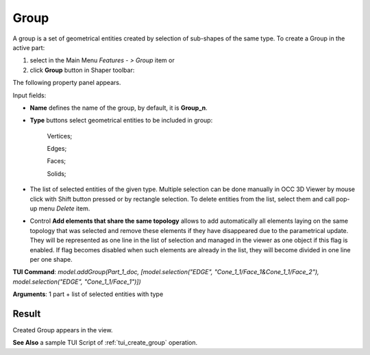 
Group
=====

A group is a set of geometrical entities created by selection of sub-shapes of the same type.
To create a Group in the active part:

#. select in the Main Menu *Features - > Group* item  or
#. click **Group** button in Shaper toolbar:

.. image:: images/shape_group.png
  :align: center

.. centered::
   Group button

The following property panel appears. 

.. image:: images/group_property_panel.png
  :align: center

.. centered::
  Create a group

Input fields:

- **Name** defines the name of the group, by default, it is **Group_n**.
- **Type** buttons select geometrical entities to be included in group:
  
    .. image:: images/group_property_panel_vertice.png
         :align: left
    Vertices;
  
    .. image:: images/group_property_panel_edge.png
         :align: left
    Edges;

    .. image:: images/group_property_panel_face.png
         :align: left
    Faces;

    .. image:: images/group_property_panel_solid.png
         :align: left	       
    Solids;
 
- The list of selected entities of the given type.  Multiple selection can be done manually in OCC 3D Viewer by mouse click with Shift button pressed or by rectangle selection. To delete entities from the list, select them and call pop-up menu *Delete* item.

- Control **Add elements that share the same topology** allows to add automatically all elements laying on the same topology that was selected and remove these elements if they have disappeared due to the parametrical update. They will be represented as one line in the list of selection and managed in the viewer as one object if this flag is enabled. If flag becomes disabled when such elements are already in the list, they will become divided in one line per one shape.

**TUI Command**: *model.addGroup(Part_1_doc, [model.selection("EDGE", "Cone_1_1/Face_1&Cone_1_1/Face_2"), model.selection("EDGE", "Cone_1_1/Face_1")])*

**Arguments**:  1 part + list of selected entities with type


Result
""""""

Created Group appears in the view.

.. image:: images/group_res.png
	   :align: center

.. centered::
   Created group

**See Also** a sample TUI Script of :ref:`tui_create_group` operation.
